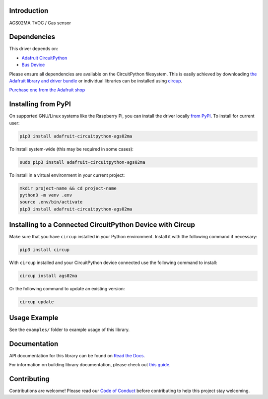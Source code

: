 Introduction
============


.. image:: https://readthedocs.org/projects/adafruit-circuitpython-ags02ma/badge/?version=latest
    :target: https://docs.circuitpython.org/projects/ags02ma/en/latest/
    :alt: Documentation Status


.. image:: https://raw.githubusercontent.com/adafruit/Adafruit_CircuitPython_Bundle/main/badges/adafruit_discord.svg
    :target: https://adafru.it/discord
    :alt: Discord


.. image:: https://github.com/adafruit/Adafruit_CircuitPython_AGS02MA/workflows/Build%20CI/badge.svg
    :target: https://github.com/adafruit/Adafruit_CircuitPython_AGS02MA/actions
    :alt: Build Status


.. image:: https://img.shields.io/badge/code%20style-black-000000.svg
    :target: https://github.com/psf/black
    :alt: Code Style: Black

AGS02MA TVOC / Gas sensor


Dependencies
=============
This driver depends on:

* `Adafruit CircuitPython <https://github.com/adafruit/circuitpython>`_
* `Bus Device <https://github.com/adafruit/Adafruit_CircuitPython_BusDevice>`_

Please ensure all dependencies are available on the CircuitPython filesystem.
This is easily achieved by downloading
`the Adafruit library and driver bundle <https://circuitpython.org/libraries>`_
or individual libraries can be installed using
`circup <https://github.com/adafruit/circup>`_.

`Purchase one from the Adafruit shop <http://www.adafruit.com/products/5593>`_


Installing from PyPI
=====================

On supported GNU/Linux systems like the Raspberry Pi, you can install the driver locally `from
PyPI <https://pypi.org/project/adafruit-circuitpython-ags02ma/>`_.
To install for current user:

.. code-block:: shell

    pip3 install adafruit-circuitpython-ags02ma

To install system-wide (this may be required in some cases):

.. code-block:: shell

    sudo pip3 install adafruit-circuitpython-ags02ma

To install in a virtual environment in your current project:

.. code-block:: shell

    mkdir project-name && cd project-name
    python3 -m venv .env
    source .env/bin/activate
    pip3 install adafruit-circuitpython-ags02ma



Installing to a Connected CircuitPython Device with Circup
==========================================================

Make sure that you have ``circup`` installed in your Python environment.
Install it with the following command if necessary:

.. code-block:: shell

    pip3 install circup

With ``circup`` installed and your CircuitPython device connected use the
following command to install:

.. code-block:: shell

    circup install ags02ma

Or the following command to update an existing version:

.. code-block:: shell

    circup update

Usage Example
=============

See the ``examples/`` folder to example usage of this library.

Documentation
=============
API documentation for this library can be found on `Read the Docs <https://docs.circuitpython.org/projects/ags02ma/en/latest/>`_.

For information on building library documentation, please check out
`this guide <https://learn.adafruit.com/creating-and-sharing-a-circuitpython-library/sharing-our-docs-on-readthedocs#sphinx-5-1>`_.

Contributing
============

Contributions are welcome! Please read our `Code of Conduct
<https://github.com/adafruit/Adafruit_CircuitPython_AGS02MA/blob/HEAD/CODE_OF_CONDUCT.md>`_
before contributing to help this project stay welcoming.
